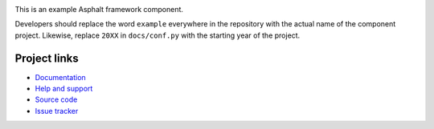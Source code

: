.. image:: https://github.com/asphalt-framework/asphalt-example/actions/workflows/test.yml/badge.svg
  :target: https://github.com/asphalt-framework/asphalt-example/actions/workflows/test.yml
  :alt: Build Status
.. image:: https://coveralls.io/repos/github/asphalt-framework/asphalt-example/badge.svg?branch=master
  :target: https://coveralls.io/github/asphalt-framework/asphalt-example?branch=master
  :alt: Code Coverage
.. image:: https://readthedocs.org/projects/asphalt-example/badge/?version=latest
  :target: https://asphalt-example.readthedocs.io/en/latest/?badge=latest
  :alt: Documentation Status

This is an example Asphalt framework component.

Developers should replace the word ``example`` everywhere in the repository with the
actual name of the component project. Likewise, replace ``20XX`` in ``docs/conf.py``
with the starting year of the project.

Project links
-------------

* `Documentation <http://asphalt-example.readthedocs.org/en/latest/>`_
* `Help and support <https://github.com/asphalt-framework/asphalt/wiki/Help-and-support>`_
* `Source code <https://github.com/asphalt-framework/asphalt-example>`_
* `Issue tracker <https://github.com/asphalt-framework/asphalt-example/issues>`_
